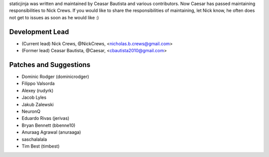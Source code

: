 staticjinja was written and maintained by Ceasar Bautista and
various contributors. Now Caesar has passed maintaining responsibilities to
Nick Crews. If you would like to share the responsibilities of maintaining,
let Nick know, he often does not get to issues as soon as he would like :)

Development Lead
````````````````

- (Current lead) Nick Crews, @NickCrews, <nicholas.b.crews@gmail.com>
- (Former lead) Ceasar Bautista, @Caesar, <cbautista2010@gmail.com>


Patches and Suggestions
```````````````````````

- Dominic Rodger (dominicrodger)
- Filippo Valsorda
- Alexey (rudyrk)
- Jacob Lyles
- Jakub Zalewski
- NeuronQ
- Eduardo Rivas (jerivas)
- Bryan Bennett (bbenne10)
- Anuraag Agrawal (anuraaga)
- saschalalala
- Tim Best (timbest)
